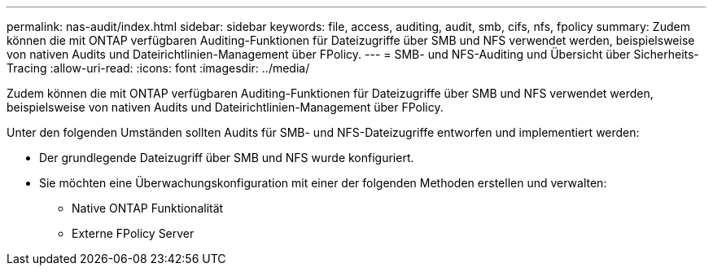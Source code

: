 ---
permalink: nas-audit/index.html 
sidebar: sidebar 
keywords: file, access, auditing, audit, smb, cifs, nfs, fpolicy 
summary: Zudem können die mit ONTAP verfügbaren Auditing-Funktionen für Dateizugriffe über SMB und NFS verwendet werden, beispielsweise von nativen Audits und Dateirichtlinien-Management über FPolicy. 
---
= SMB- und NFS-Auditing und Übersicht über Sicherheits-Tracing
:allow-uri-read: 
:icons: font
:imagesdir: ../media/


[role="lead"]
Zudem können die mit ONTAP verfügbaren Auditing-Funktionen für Dateizugriffe über SMB und NFS verwendet werden, beispielsweise von nativen Audits und Dateirichtlinien-Management über FPolicy.

Unter den folgenden Umständen sollten Audits für SMB- und NFS-Dateizugriffe entworfen und implementiert werden:

* Der grundlegende Dateizugriff über SMB und NFS wurde konfiguriert.
* Sie möchten eine Überwachungskonfiguration mit einer der folgenden Methoden erstellen und verwalten:
+
** Native ONTAP Funktionalität
** Externe FPolicy Server



